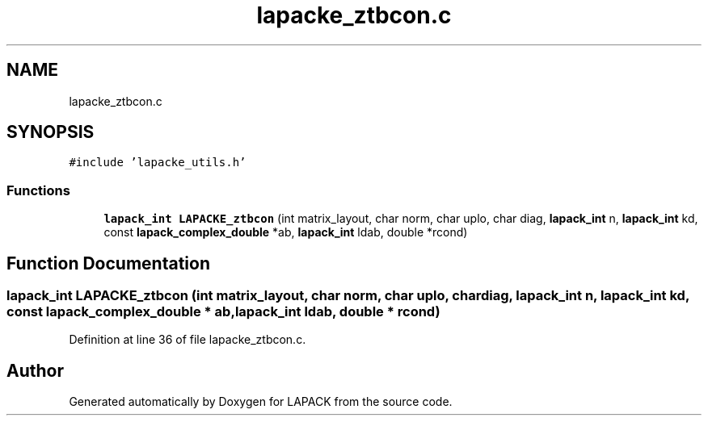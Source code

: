 .TH "lapacke_ztbcon.c" 3 "Tue Nov 14 2017" "Version 3.8.0" "LAPACK" \" -*- nroff -*-
.ad l
.nh
.SH NAME
lapacke_ztbcon.c
.SH SYNOPSIS
.br
.PP
\fC#include 'lapacke_utils\&.h'\fP
.br

.SS "Functions"

.in +1c
.ti -1c
.RI "\fBlapack_int\fP \fBLAPACKE_ztbcon\fP (int matrix_layout, char norm, char uplo, char diag, \fBlapack_int\fP n, \fBlapack_int\fP kd, const \fBlapack_complex_double\fP *ab, \fBlapack_int\fP ldab, double *rcond)"
.br
.in -1c
.SH "Function Documentation"
.PP 
.SS "\fBlapack_int\fP LAPACKE_ztbcon (int matrix_layout, char norm, char uplo, char diag, \fBlapack_int\fP n, \fBlapack_int\fP kd, const \fBlapack_complex_double\fP * ab, \fBlapack_int\fP ldab, double * rcond)"

.PP
Definition at line 36 of file lapacke_ztbcon\&.c\&.
.SH "Author"
.PP 
Generated automatically by Doxygen for LAPACK from the source code\&.
